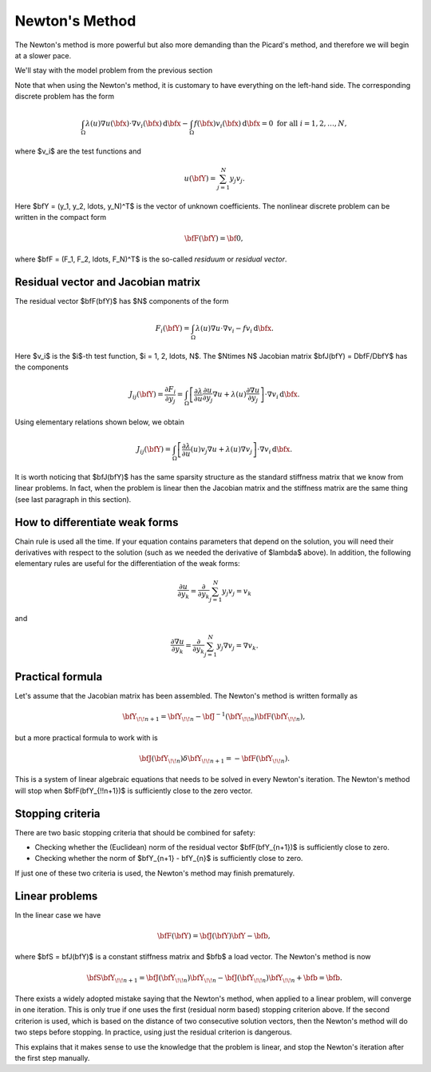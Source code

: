 Newton's Method
---------------

The Newton's method is more powerful but also more 
demanding than the Picard's method, and therefore 
we will begin at a slower pace. 

We'll stay with the model problem from the previous section

.. math::
    :label: newton0

    -\nabla \cdot (\lambda(u)\nabla u) - f(\bfx) = 0, \ \ \ u = 0 \ \mbox{on}\ \partial \Omega.

Note that when using the Newton's method, it is customary to have 
everything on the left-hand side. The corresponding discrete problem has the form 

.. math::

    \int_{\Omega} \lambda(u)\nabla u(\bfx) \cdot \nabla v_i(\bfx)\, \mbox{d}\bfx 
    - \int_{\Omega} f(\bfx)v_i(\bfx) \, \mbox{d}\bfx = 0\ \ \ \mbox{for all} \ i = 1, 2, \ldots, N, 

where $v_i$ are the test functions and

.. math::

    u(\bfY) = \sum_{j=1}^N y_j v_j.

Here $\bfY = (y_1, y_2, \ldots, y_N)^T$ is the vector of unknown coefficients.
The nonlinear discrete problem can be written in the compact form

.. math::

    \bfF(\bfY) = {\bf 0},
 
where $\bfF = (F_1, F_2, \ldots, F_N)^T$ is the so-called *residuum* or *residual vector*.

Residual vector and Jacobian matrix
~~~~~~~~~~~~~~~~~~~~~~~~~~~~~~~~~~~

The residual vector $\bfF(\bfY)$ has $N$ components of the form

.. math::

    F_i(\bfY) =  \int_{\Omega} \lambda(u)\nabla u \cdot \nabla v_i 
    - f v_i \, \mbox{d}\bfx.

Here $v_i$ is the $i$-th test function, $i = 1, 2, \ldots, N$.
The $N\times N$ Jacobian matrix $\bfJ(\bfY) = D\bfF/D\bfY$ has the components 

.. math::

    J_{ij}(\bfY) =  \frac{\partial F_i}{\partial y_j} = 
    \int_{\Omega} \left[ \frac{\partial \lambda}{\partial u} \frac{\partial u}{\partial y_j} 
    \nabla u + \lambda(u)\frac{\partial \nabla u}{\partial y_j} \right] \cdot \nabla v_i \, \mbox{d}\bfx.

Using elementary relations shown below, we obtain

.. math::

    J_{ij}(\bfY) =
    \int_{\Omega} \left[ \frac{\partial \lambda}{\partial u}(u) v_j 
    \nabla u + \lambda(u)\nabla v_j \right] \cdot \nabla v_i \, \mbox{d}\bfx.

It is worth noticing that $\bfJ(\bfY)$ has the same sparsity structure as the 
standard stiffness matrix that we know from linear problems. In fact, when the 
problem is linear then the Jacobian matrix and the stiffness matrix are the same 
thing (see last paragraph in this section). 

How to differentiate weak forms
~~~~~~~~~~~~~~~~~~~~~~~~~~~~~~~

Chain rule is used all the time. If your equation contains parameters that depend on 
the solution, you will need their derivatives with respect to the solution (such as we needed 
the derivative of $\lambda$ above). In addition, the following elementary rules are useful 
for the differentiation of the weak forms: 

.. math::

    \frac{\partial u}{\partial y_k} = \frac{\partial}{\partial y_k}\sum_{j=1}^N y_j v_j = v_k

and 

.. math::

    \frac{\partial \nabla u}{\partial y_k} = \frac{\partial}{\partial y_k}\sum_{j=1}^N y_j \nabla v_j = \nabla v_k.

Practical formula
~~~~~~~~~~~~~~~~~

Let's assume that the Jacobian matrix has been assembled. 
The Newton's method is written formally as 

.. math::

    \bfY_{\!\!n+1} = \bfY_{\!\!n} - \bfJ^{-1}(\bfY_{\!\!n}) \bfF(\bfY_{\!\!n}),

but a more practical formula to work with is 

.. math::

    \bfJ(\bfY_{\!\!n})\delta \bfY_{\!\!n+1} =  - \bfF(\bfY_{\!\!n}).

This is a system of linear algebraic equations that needs to be solved in every Newton's 
iteration. The Newton's method will stop when $\bfF(\bfY_{\!\!n+1})$ is sufficiently close 
to the zero vector.

Stopping criteria
~~~~~~~~~~~~~~~~~

There are two basic stopping criteria that should be combined 
for safety:

* Checking whether the (Euclidean) norm of the residual vector $\bfF(\bfY_{n+1})$ is sufficiently close to zero.
* Checking whether the norm of $\bfY_{n+1} - \bfY_{n}$ is sufficiently close to zero.

If just one of these two criteria is used, the Newton's method may finish prematurely.

Linear problems
~~~~~~~~~~~~~~~

In the linear case we have 

.. math::

    \bfF(\bfY) = \bfJ(\bfY)\bfY - \bfb,

where $\bfS = \bfJ(\bfY)$ is a constant stiffness matrix and $\bfb$ a load vector. 
The Newton's method is now

.. math::

    \bfS\bfY_{\!\!n+1} = \bfJ(\bfY_{\!\!n})\bfY_{\!\!n} 
    - \bfJ(\bfY_{\!\!n})\bfY_{\!\!n} + \bfb = \bfb.

There exists a widely adopted mistake saying that 
the Newton's method, when applied to a linear problem, 
will converge in one iteration. This is only true if 
one uses the first (residual norm based) stopping 
criterion above. If the second criterion is used, 
which is based on the distance of two consecutive 
solution vectors, then the Newton's method will do 
two steps before stopping. In practice, using just 
the residual criterion is dangerous.

This explains that it makes sense to 
use the knowledge that the problem is linear, and 
stop the Newton's iteration after the first step 
manually.


